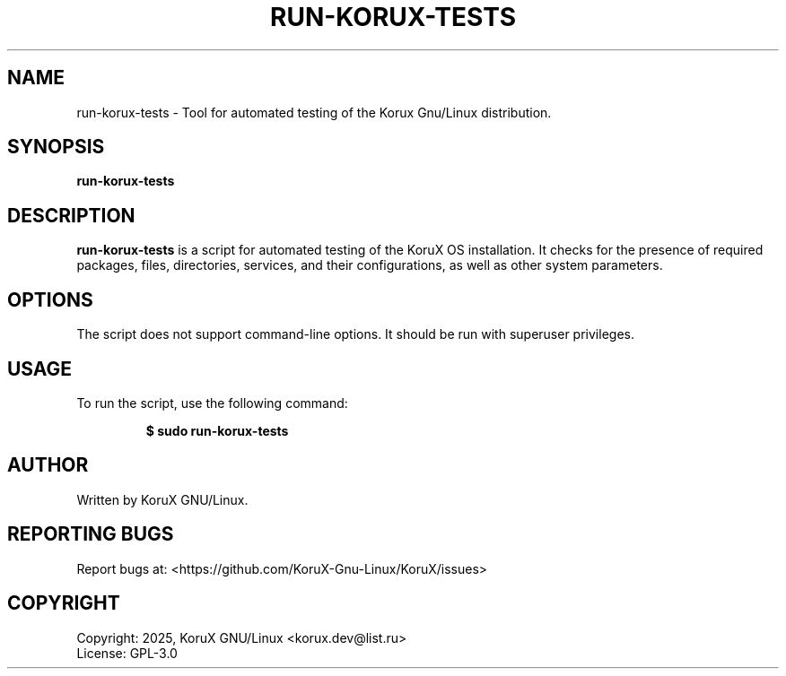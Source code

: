 .TH RUN-KORUX-TESTS "1" "July 2025" "run-korux-tests" "User Commands"

.SH NAME
run-korux-tests \- Tool for automated testing of the Korux Gnu/Linux distribution.

.SH SYNOPSIS
\fBrun-korux-tests\fR

.SH DESCRIPTION
\fBrun-korux-tests\fR is a script for automated testing of the KoruX OS installation. It checks for the presence of required packages, files, directories, services, and their configurations, as well as other system parameters.

.SH OPTIONS
The script does not support command-line options. It should be run with superuser privileges.

.SH USAGE
To run the script, use the following command:
.IP
\fB$ sudo run-korux-tests\fR

.SH AUTHOR
Written by KoruX GNU/Linux.

.SH REPORTING BUGS
Report bugs at: <https://github.com/KoruX-Gnu-Linux/KoruX/issues>

.SH COPYRIGHT
Copyright: 2025, KoruX GNU/Linux <korux.dev@list.ru>
.br
License: GPL-3.0
